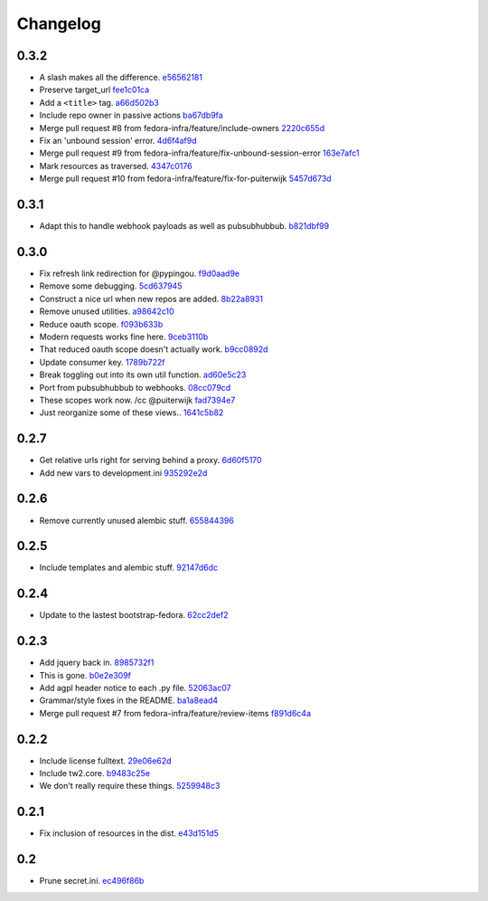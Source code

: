 Changelog
=========

0.3.2
-----

- A slash makes all the difference. `e56562181 <https://github.com/fedora-infra/github2fedmsg/commit/e56562181f7c68419782d5a880ee8cd6b0469bb3>`_
- Preserve target_url `fee1c01ca <https://github.com/fedora-infra/github2fedmsg/commit/fee1c01ca50bd046a838b19c545f17359d29b253>`_
- Add a ``<title>`` tag. `a66d502b3 <https://github.com/fedora-infra/github2fedmsg/commit/a66d502b32acaa2c12b63de885d98cf220f0392e>`_
- Include repo owner in passive actions `ba67db9fa <https://github.com/fedora-infra/github2fedmsg/commit/ba67db9faefec61f449192c786f3670875e733ac>`_
- Merge pull request #8 from fedora-infra/feature/include-owners `2220c655d <https://github.com/fedora-infra/github2fedmsg/commit/2220c655d145b870b0b16f16f641a60aeb2174b4>`_
- Fix an 'unbound session' error. `4d6f4af9d <https://github.com/fedora-infra/github2fedmsg/commit/4d6f4af9df0b17cf7c8840884091dd0169aac49a>`_
- Merge pull request #9 from fedora-infra/feature/fix-unbound-session-error `163e7afc1 <https://github.com/fedora-infra/github2fedmsg/commit/163e7afc19dd8a3d49d32503d3b85f910547e5e2>`_
- Mark resources as traversed. `4347c0176 <https://github.com/fedora-infra/github2fedmsg/commit/4347c01761b256728ea88503fdf1dcec01d6f6c7>`_
- Merge pull request #10 from fedora-infra/feature/fix-for-puiterwijk `5457d673d <https://github.com/fedora-infra/github2fedmsg/commit/5457d673d58294a8e2479567d1458aa7435d4ca2>`_

0.3.1
-----

- Adapt this to handle webhook payloads as well as pubsubhubbub. `b821dbf99 <https://github.com/fedora-infra/github2fedmsg/commit/b821dbf99bda1e1ed3897db00336274c36f05c93>`_

0.3.0
-----

- Fix refresh link redirection for @pypingou. `f9d0aad9e <https://github.com/fedora-infra/github2fedmsg/commit/f9d0aad9e976618e7dff452d415a9af1d1aa3f6c>`_
- Remove some debugging. `5cd637945 <https://github.com/fedora-infra/github2fedmsg/commit/5cd637945c63e093428b974ef6ce06ec8004fbfa>`_
- Construct a nice url when new repos are added. `8b22a8931 <https://github.com/fedora-infra/github2fedmsg/commit/8b22a89318f368aebb17c002bead96056b83c6e0>`_
- Remove unused utilities. `a98642c10 <https://github.com/fedora-infra/github2fedmsg/commit/a98642c10564af330922a4a1cf1ae555d07f7c9e>`_
- Reduce oauth scope. `f093b633b <https://github.com/fedora-infra/github2fedmsg/commit/f093b633b7384719e2bbbc4ae37bae651da5838c>`_
- Modern requests works fine here. `9ceb3110b <https://github.com/fedora-infra/github2fedmsg/commit/9ceb3110b893f2e57d01a593883bf019d1754718>`_
- That reduced oauth scope doesn't actually work. `b9cc0892d <https://github.com/fedora-infra/github2fedmsg/commit/b9cc0892d0b6c2a161ca518f2846858613c44b78>`_
- Update consumer key. `1789b722f <https://github.com/fedora-infra/github2fedmsg/commit/1789b722f11a7416bc06ee88d4fa6f1dd160d268>`_
- Break toggling out into its own util function. `ad60e5c23 <https://github.com/fedora-infra/github2fedmsg/commit/ad60e5c231c74ee8aff6f70328952823948f0510>`_
- Port from pubsubhubbub to webhooks. `08cc079cd <https://github.com/fedora-infra/github2fedmsg/commit/08cc079cda5551136c245ac17459930220063b9d>`_
- These scopes work now.  /cc @puiterwijk `fad7394e7 <https://github.com/fedora-infra/github2fedmsg/commit/fad7394e70583497cb3ca02676fb60ea7dc79429>`_
- Just reorganize some of these views.. `1641c5b82 <https://github.com/fedora-infra/github2fedmsg/commit/1641c5b827af6022286afc309370a565cb51b988>`_

0.2.7
-----

- Get relative urls right for serving behind a proxy. `6d60f5170 <https://github.com/fedora-infra/github2fedmsg/commit/6d60f5170c2e2a6d3d852412a2e1743fa1405b8c>`_
- Add new vars to development.ini `935292e2d <https://github.com/fedora-infra/github2fedmsg/commit/935292e2d3a3113d8646afa15c4bef2dcb369f5a>`_

0.2.6
-----

- Remove currently unused alembic stuff. `655844396 <https://github.com/fedora-infra/github2fedmsg/commit/6558443960bf4a2e8f656d0821729d5712a7d1e6>`_

0.2.5
-----

- Include templates and alembic stuff. `92147d6dc <https://github.com/fedora-infra/github2fedmsg/commit/92147d6dc4f057ceedc7e021f0b265d091ae3939>`_

0.2.4
-----

- Update to the lastest bootstrap-fedora. `62cc2def2 <https://github.com/fedora-infra/github2fedmsg/commit/62cc2def29e92abebd37b7bfaf3dc09691e24057>`_

0.2.3
-----

- Add jquery back in. `8985732f1 <https://github.com/fedora-infra/github2fedmsg/commit/8985732f1e22a565dfd3ce9964896e9e4f86657e>`_
- This is gone. `b0e2e309f <https://github.com/fedora-infra/github2fedmsg/commit/b0e2e309f7eb9d00250e9cb164c3a4a3da141877>`_
- Add agpl header notice to each .py file. `52063ac07 <https://github.com/fedora-infra/github2fedmsg/commit/52063ac07ad83a1ddceeb1c12a9ec93ebc6c65f1>`_
- Grammar/style fixes in the README. `ba1a8ead4 <https://github.com/fedora-infra/github2fedmsg/commit/ba1a8ead4736a2e9607a886a0a973721b1017387>`_
- Merge pull request #7 from fedora-infra/feature/review-items `f891d6c4a <https://github.com/fedora-infra/github2fedmsg/commit/f891d6c4a851c2ea381307b1811a3d2d7e21362e>`_

0.2.2
-----

- Include license fulltext. `29e06e62d <https://github.com/fedora-infra/github2fedmsg/commit/29e06e62de6d92ff8e6eb5eafccf5548113282da>`_
- Include tw2.core. `b9483c25e <https://github.com/fedora-infra/github2fedmsg/commit/b9483c25e845cd0656a59cfa8409f6f5fb360304>`_
- We don't really require these things. `5259948c3 <https://github.com/fedora-infra/github2fedmsg/commit/5259948c36b1ca43008734c1f486f55c3d42af05>`_

0.2.1
-----

- Fix inclusion of resources in the dist. `e43d151d5 <https://github.com/fedora-infra/github2fedmsg/commit/e43d151d51620240e1f16befaa999314f31e1da3>`_

0.2
---

- Prune secret.ini. `ec496f86b <https://github.com/fedora-infra/github2fedmsg/commit/ec496f86b6415c6cb988b7c62baa3868efd8908a>`_
